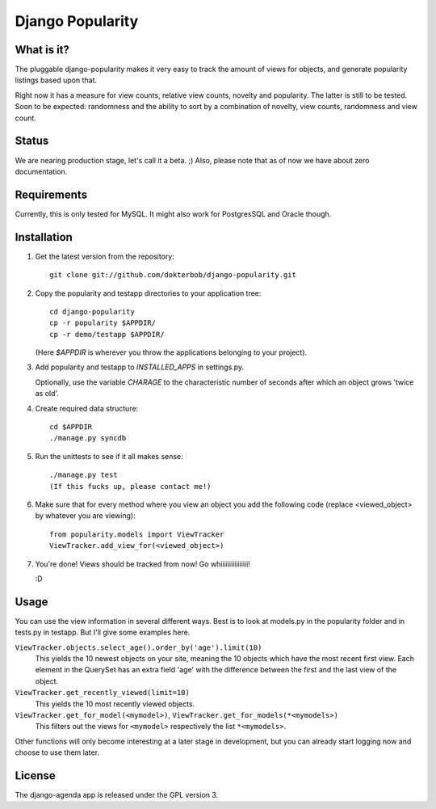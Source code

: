=================
Django Popularity
=================

What is it?
===========
The pluggable django-popularity makes it very easy to track the amount of
views for objects, and generate popularity listings based upon that.

Right now it has a measure for view counts, relative view counts, novelty and
popularity. The latter is still to be tested. Soon to be expected: randomness
and the ability to sort by a combination of novelty, view counts, randomness
and view count.

Status
======
We are nearing production stage, let's call it a beta. ;)
Also, please note that as of now we have about zero documentation.

Requirements
============
Currently, this is only tested for MySQL. It might also work for PostgresSQL
and Oracle though.

Installation
============
1)  Get the latest version from the repository::

	git clone git://github.com/dokterbob/django-popularity.git
    
2)  Copy the popularity and testapp directories to your application tree::

	cd django-popularity
	cp -r popularity $APPDIR/
	cp -r demo/testapp $APPDIR/
    
    (Here `$APPDIR` is wherever you throw the applications belonging to your    
    project).
    
3)  Add popularity and testapp to `INSTALLED_APPS` in settings.py.

    Optionally, use the variable `CHARAGE` to the characteristic number of 
    seconds after which an object grows 'twice as old'.
    
4)  Create required data structure::

	cd $APPDIR
	./manage.py syncdb
    
5)  Run the unittests to see if it all makes sense::

	./manage.py test
	(If this fucks up, please contact me!)
    
6)  Make sure that for every method where you view an object you add the 
    following code (replace <viewed_object> by whatever you are viewing)::
    
	from popularity.models import ViewTracker
	ViewTracker.add_view_for(<viewed_object>)
    
7)  You're done! Views should be tracked from now! Go whiiiiiiiiiiiiiiii!

    :D

Usage
=====
You can use the view information in several different ways. Best is to look at
models.py in the popularity folder and in tests.py in testapp. But I'll give
some examples here.

``ViewTracker.objects.select_age().order_by('age').limit(10)``
	This yields the 10 newest objects on your site, meaning the 10 objects
	which have the most recent first view. Each element in the QuerySet has an
	extra field 'age' with the difference between the first and the last view
	of the object.

``ViewTracker.get_recently_viewed(limit=10)``
	This yields the 10 most recently viewed objects.

``ViewTracker.get_for_model(<mymodel>)``, ``ViewTracker.get_for_models(*<mymodels>)``
	This filters out the views for ``<mymodel>`` respectively the list ``*<mymodels>``.

Other functions will only become interesting at a later stage in development,
but you can already start logging now and choose to use them later.

License
=======
The django-agenda app is released 
under the GPL version 3.
